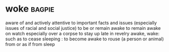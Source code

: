 * woke :bagpie:
aware of and actively attentive to important facts and issues (especially issues of racial and social justice)
to be or remain awake
to remain awake on watch especially over a corpse
to stay up late in revelry
awake, wake: such as
to cease sleeping : to become awake
to rouse (a person or animal) from or as if from sleep
